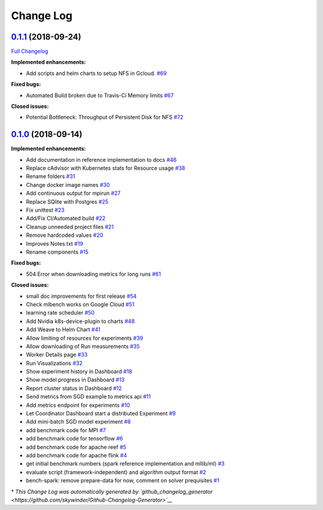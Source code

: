 Change Log
==========

`0.1.1 <https://github.com/mlbench/mlbench/tree/0.1.1>`__ (2018-09-24)
----------------------------------------------------------------------

`Full
Changelog <https://github.com/mlbench/mlbench/compare/0.1.0...0.1.1>`__

**Implemented enhancements:**

-  Add scripts and helm charts to setup NFS in Gcloud.
   `#69 <https://github.com/mlbench/mlbench/issues/69>`__

**Fixed bugs:**

-  Automated Build broken due to Travis-Ci Memory limits
   `#67 <https://github.com/mlbench/mlbench/issues/67>`__

**Closed issues:**

-  Potential Bottleneck: Throughput of Persistent Disk for NFS
   `#72 <https://github.com/mlbench/mlbench/issues/72>`__

`0.1.0 <https://github.com/mlbench/mlbench/tree/0.1.0>`__ (2018-09-14)
----------------------------------------------------------------------

**Implemented enhancements:**

-  Add documentation in reference implementation to docs
   `#46 <https://github.com/mlbench/mlbench/issues/46>`__
-  Replace cAdvisor with Kubernetes stats for Resource usage
   `#38 <https://github.com/mlbench/mlbench/issues/38>`__
-  Rename folders `#31 <https://github.com/mlbench/mlbench/issues/31>`__
-  Change docker image names
   `#30 <https://github.com/mlbench/mlbench/issues/30>`__
-  Add continuous output for mpirun
   `#27 <https://github.com/mlbench/mlbench/issues/27>`__
-  Replace SQlite with Postgres
   `#25 <https://github.com/mlbench/mlbench/issues/25>`__
-  Fix unittest `#23 <https://github.com/mlbench/mlbench/issues/23>`__
-  Add/Fix CI/Automated build
   `#22 <https://github.com/mlbench/mlbench/issues/22>`__
-  Cleanup unneeded project files
   `#21 <https://github.com/mlbench/mlbench/issues/21>`__
-  Remove hardcoded values
   `#20 <https://github.com/mlbench/mlbench/issues/20>`__
-  Improves Notes.txt
   `#19 <https://github.com/mlbench/mlbench/issues/19>`__
-  Rename components
   `#15 <https://github.com/mlbench/mlbench/issues/15>`__

**Fixed bugs:**

-  504 Error when downloading metrics for long runs
   `#61 <https://github.com/mlbench/mlbench/issues/61>`__

**Closed issues:**

-  small doc improvements for first release
   `#54 <https://github.com/mlbench/mlbench/issues/54>`__
-  Check mlbench works on Google Cloud
   `#51 <https://github.com/mlbench/mlbench/issues/51>`__
-  learning rate scheduler
   `#50 <https://github.com/mlbench/mlbench/issues/50>`__
-  Add Nvidia k8s-device-plugin to charts
   `#48 <https://github.com/mlbench/mlbench/issues/48>`__
-  Add Weave to Helm Chart
   `#41 <https://github.com/mlbench/mlbench/issues/41>`__
-  Allow limiting of resources for experiments
   `#39 <https://github.com/mlbench/mlbench/issues/39>`__
-  Allow downloading of Run measurements
   `#35 <https://github.com/mlbench/mlbench/issues/35>`__
-  Worker Details page
   `#33 <https://github.com/mlbench/mlbench/issues/33>`__
-  Run Visualizations
   `#32 <https://github.com/mlbench/mlbench/issues/32>`__
-  Show experiment history in Dashboard
   `#18 <https://github.com/mlbench/mlbench/issues/18>`__
-  Show model progress in Dashboard
   `#13 <https://github.com/mlbench/mlbench/issues/13>`__
-  Report cluster status in Dashboard
   `#12 <https://github.com/mlbench/mlbench/issues/12>`__
-  Send metrics from SGD example to metrics api
   `#11 <https://github.com/mlbench/mlbench/issues/11>`__
-  Add metrics endpoint for experiments
   `#10 <https://github.com/mlbench/mlbench/issues/10>`__
-  Let Coordinator Dashboard start a distributed Experiment
   `#9 <https://github.com/mlbench/mlbench/issues/9>`__
-  Add mini-batch SGD model experiment
   `#8 <https://github.com/mlbench/mlbench/issues/8>`__
-  add benchmark code for MPI
   `#7 <https://github.com/mlbench/mlbench/issues/7>`__
-  add benchmark code for tensorflow
   `#6 <https://github.com/mlbench/mlbench/issues/6>`__
-  add benchmark code for apache reef
   `#5 <https://github.com/mlbench/mlbench/issues/5>`__
-  add benchmark code for apache flink
   `#4 <https://github.com/mlbench/mlbench/issues/4>`__
-  get initial benchmark numbers (spark reference implementation and
   mllib/ml) `#3 <https://github.com/mlbench/mlbench/issues/3>`__
-  evaluate script (framework-independent) and algorithm output format
   `#2 <https://github.com/mlbench/mlbench/issues/2>`__
-  bench-spark: remove prepare-data for now, comment on solver
   prequisites `#1 <https://github.com/mlbench/mlbench/issues/1>`__

\* *This Change Log was automatically generated by
`github\_changelog\_generator <https://github.com/skywinder/Github-Changelog-Generator>`__*

